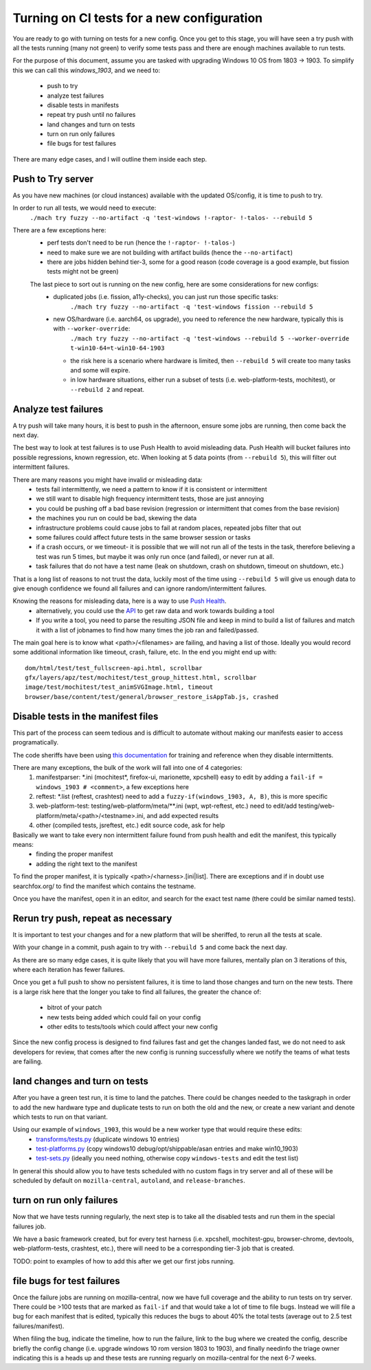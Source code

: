 Turning on CI tests for a new configuration
============================================

You are ready to go with turning on tests for a new config.  Once you get to this stage,
you will have seen a try push with all the tests running (many not green) to verify some tests
pass and there are enough machines available to run tests.

For the purpose of this document, assume you are tasked with upgrading Windows 10 OS from 1803 -> 1903.
To simplify this we can call this `windows_1903`, and we need to:
 * push to try
 * analyze test failures
 * disable tests in manifests
 * repeat try push until no failures
 * land changes and turn on tests
 * turn on run only failures
 * file bugs for test failures

There are many edge cases, and I will outline them inside each step.


Push to Try server
--------------------

As you have new machines (or cloud instances) available with the updated OS/config, it is time to push to try.

In order to run all tests, we would need to execute:
  ``./mach try fuzzy --no-artifact -q 'test-windows !-raptor- !-talos- --rebuild 5``

There are a few exceptions here:
 * perf tests don't need to be run (hence the ``!-raptor- !-talos-``)
 * need to make sure we are not building with artifact builds (hence the ``--no-artifact``)
 * there are jobs hidden behind tier-3, some for a good reason (code coverage is a good example, but fission tests might not be green)

 The last piece to sort out is running on the new config, here are some considerations for new configs:
  * duplicated jobs (i.e. fission, a11y-checks), you can just run those specific tasks:
      ``./mach try fuzzy --no-artifact -q 'test-windows fission --rebuild 5``
  * new OS/hardware (i.e. aarch64, os upgrade), you need to reference the new hardware, typically this is with ``--worker-override``:
      ``./mach try fuzzy --no-artifact -q 'test-windows --rebuild 5 --worker-override t-win10-64=t-win10-64-1903``
    * the risk here is a scenario where hardware is limited, then ``--rebuild 5`` will create too many tasks and some will expire.
    * in low hardware situations, either run a subset of tests (i.e. web-platform-tests, mochitest), or ``--rebuild 2`` and repeat.


Analyze test failures
-----------------------

A try push will take many hours, it is best to push in the afternoon, ensure some jobs are running, then come back the next day.

The best way to look at test failures is to use Push Health to avoid misleading data.  Push Health will bucket failures into possible regressions, known regression, etc.
When looking at 5 data points (from ``--rebuild 5``), this will filter out intermittent failures.

There are many reasons you might have invalid or misleading data:
 * tests fail intermittently, we need a pattern to know if it is consistent or intermittent
 * we still want to disable high frequency intermittent tests, those are just annoying
 * you could be pushing off a bad base revision (regression or intermittent that comes from the base revision)
 * the machines you run on could be bad, skewing the data
 * infrastructure problems could cause jobs to fail at random places, repeated jobs filter that out
 * some failures could affect future tests in the same browser session or tasks
 * if a crash occurs, or we timeout- it is possible that we will not run all of the tests in the task, therefore believing a test was run 5 times, but maybe it was only run once (and failed), or never run at all.
 * task failures that do not have a test name (leak on shutdown, crash on shutdown, timeout on shutdown, etc.)

That is a long list of reasons to not trust the data, luckily most of the time using ``--rebuild 5`` will give us enough data to give enough confidence we found all failures and can ignore random/intermittent failures.

Knowing the reasons for misleading data, here is a way to use `Push Health <https://treeherder.mozilla.org/push-health/push?revision=abaff26f8e084ac719bea0438dba741ace3cf5d8&repo=try&testGroup=pr>`__.
 * alternatively, you could use the `API <https://treeherder.mozilla.org/api/project/try/push/health/?revision=abaff26f8e084ac719bea0438dba741ace3cf5d8>`__ to get raw data and work towards building a tool
 * If you write a tool, you need to parse the resulting JSON file and keep in mind to build a list of failures and match it with a list of jobnames to find how many times the job ran and failed/passed.

The main goal here is to know what <path>/<filenames> are failing, and having a list of those.  Ideally you would record some additional information like timeout, crash, failure, etc.  In the end you might end up with::

     dom/html/test/test_fullscreen-api.html, scrollbar
     gfx/layers/apz/test/mochitest/test_group_hittest.html, scrollbar
     image/test/mochitest/test_animSVGImage.html, timeout
     browser/base/content/test/general/browser_restore_isAppTab.js, crashed




Disable tests in the manifest files
-------------------------------------

This part of the process can seem tedious and is difficult to automate without making our manifests easier to access programatically.

The code sheriffs have been using `this documentation <https://wiki.mozilla.org/Auto-tools/Projects/Stockwell/disable-recommended>`__ for training and reference when they disable intermittents.

There are many exceptions, the bulk of the work will fall into one of 4 categories:
 1) manifestparser: \*.ini (mochitest*, firefox-ui, marionette, xpcshell) easy to edit by adding a ``fail-if = windows_1903 # <comment>``, a few exceptions here
 2) reftest: \*.list (reftest, crashtest) need to add a ``fuzzy-if(windows_1903, A, B)``, this is more specific
 3) web-platform-test: testing/web-platform/meta/\*\*.ini (wpt, wpt-reftest, etc.) need to edit/add testing/web-platform/meta/<path>/<testname>.ini, and add expected results 
 4) other (compiled tests, jsreftest, etc.) edit source code, ask for help

Basically we want to take every non intermittent failure found from push health and edit the manifest, this typically means:
 * finding the proper manifest
 * adding the right text to the manifest

To find the proper manifest, it is typically <path>/<harness>.[ini|list].
There are exceptions and if in doubt use searchfox.org/ to find the manifest which contains the testname.

Once you have the manifest, open it in an editor, and search for the exact test name (there could be similar named tests).


Rerun try push, repeat as necessary
-------------------------------------

It is important to test your changes and for a new platform that will be sheriffed, to rerun all the tests at scale.

With your change in a commit, push again to try with ``--rebuild 5`` and come back the next day.  

As there are so many edge cases, it is quite likely that you will have more failures,
mentally plan on 3 iterations of this, where each iteration has fewer failures.

Once you get a full push to show no persistent failures, it is time to land those changes and turn on the new tests.
There is a large risk here that the longer you take to find all failures, the greater the chance of:
  * bitrot of your patch
  * new tests being added which could fail on your config
  * other edits to tests/tools which could affect your new config

Since the new config process is designed to find failures fast and get the changes landed fast, we do not need to ask
developers for review, that comes after the new config is running successfully where we notify the teams of what tests are failing.


land changes and turn on tests
--------------------------------

After you have a green test run, it is time to land the patches.  There could be changes needed to the taskgraph in order to add the new hardware type and duplicate tests to run on both the old and the new, or create a new variant and denote which tests to run on that variant.

Using our example of ``windows_1903``, this would be a new worker type that would require these edits:
 * `transforms/tests.py <https://searchfox.org/mozilla-central/source/taskcluster/taskgraph/transforms/tests.py#97>`__ (duplicate windows 10 entries)
 * `test-platforms.py <https://searchfox.org/mozilla-central/source/taskcluster/ci/test/test-platforms.yml#229>`__ (copy windows10 debug/opt/shippable/asan entries and make win10_1903)
 * `test-sets.py <https://searchfox.org/mozilla-central/source/taskcluster/ci/test/test-sets.yml#293>`__ (ideally you need nothing, otherwise copy ``windows-tests`` and edit the test list)

In general this should allow you to have tests scheduled with no custom flags in try server and all of these will be scheduled by default on ``mozilla-central``, ``autoland``, and ``release-branches``.


turn on run only failures
---------------------------

Now that we have tests running regularly, the next step is to take all the disabled tests and run them in the special failures job.

We have a basic framework created, but for every test harness (i.e. xpcshell, mochitest-gpu, browser-chrome, devtools, web-platform-tests, crashtest, etc.), there will need to be a corresponding tier-3 job that is created.

TODO: point to examples of how to add this after we get our first jobs running.


file bugs for test failures
-----------------------------

Once the failure jobs are running on mozilla-central, now we have full coverage and the ability to run tests on try server.  There could be >100 tests that are marked as ``fail-if`` and that would take a lot of time to file bugs.  Instead we will file a bug for each manifest that is edited, typically this reduces the bugs to about 40% the total tests (average out to 2.5 test failures/manifest).

When filing the bug, indicate the timeline, how to run the failure, link to the bug where we created the config, describe briefly the config change (i.e. upgrade windows 10 rom version 1803 to 1903), and finally needinfo the triage owner indicating this is a heads up and these tests are running reguarly on mozilla-central for the next 6-7 weeks.

